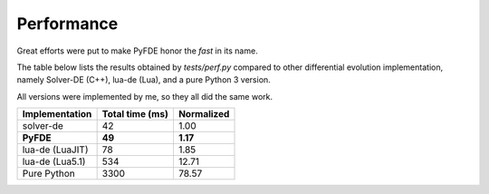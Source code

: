 Performance
===========

Great efforts were put to make PyFDE honor the *fast* in its name.

The table below lists the results obtained by *tests/perf.py* compared to
other differential evolution implementation, namely Solver-DE (C++),
lua-de (Lua), and a pure Python 3 version.

All versions were implemented by me, so they all did the same work.

+----------------+-----------------+------------+
| Implementation | Total time (ms) | Normalized |
+================+=================+============+
| solver-de      | 42              | 1.00       |
+----------------+-----------------+------------+
| **PyFDE**      | **49**          | **1.17**   |
+----------------+-----------------+------------+
| lua-de (LuaJIT)| 78              | 1.85       |
+----------------+-----------------+------------+
| lua-de (Lua5.1)| 534             | 12.71      |
+----------------+-----------------+------------+
| Pure Python    | 3300            | 78.57      |
+----------------+-----------------+------------+
